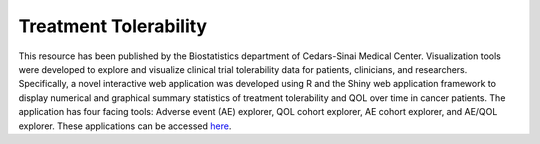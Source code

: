 **Treatment Tolerability**
==========================

This resource has been published by the Biostatistics department of Cedars-Sinai Medical Center. Visualization tools were developed to explore and visualize clinical trial tolerability data for patients, clinicians, and researchers. Specifically, a novel interactive web application was developed using R and the Shiny web application framework to display numerical and graphical summary statistics of treatment tolerability and QOL over time in cancer patients. The application has four facing tools: Adverse event (AE) explorer, QOL cohort explorer, AE cohort explorer, and AE/QOL explorer. These applications can be accessed `here <https://cshsbiostats.github.io/breast-cancer-symptom-explorer>`_.

